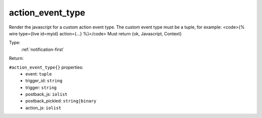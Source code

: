 .. _action_event_type:

action_event_type
^^^^^^^^^^^^^^^^^

Render the javascript for a custom action event type. 
The custom event type must be a tuple, for example: 
<code>{% wire type={live id=myid} action={...} %}</code> 
Must return {ok, Javascript, Context} 


Type: 
    :ref:`notification-first`

Return: 
    

``#action_event_type{}`` properties:
    - event: ``tuple``
    - trigger_id: ``string``
    - trigger: ``string``
    - postback_js: ``iolist``
    - postback_pickled: ``string|binary``
    - action_js: ``iolist``
